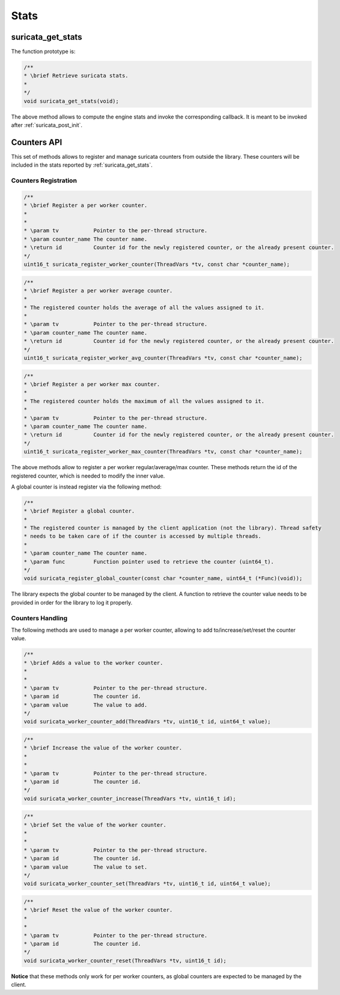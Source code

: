 Stats
=====

.. _suricata_get_stats:

suricata_get_stats
~~~~~~~~~~~~~~~~~~

The function prototype is:

.. code-block:: c

    /**
    * \brief Retrieve suricata stats.
    *
    */
    void suricata_get_stats(void);

The above method allows to compute the engine stats and invoke the corresponding callback. It is
meant to be invoked after :ref:`suricata_post_init`.

.. _counters_api:

Counters API
~~~~~~~~~~~~

This set of methods allows to register and manage suricata counters from outside the library.
These counters will be included in the stats reported by :ref:`suricata_get_stats`.

Counters Registration
---------------------

.. code-block:: c

    /**
    * \brief Register a per worker counter.
    *
    *
    * \param tv           Pointer to the per-thread structure.
    * \param counter_name The counter name.
    * \return id          Counter id for the newly registered counter, or the already present counter.
    */
    uint16_t suricata_register_worker_counter(ThreadVars *tv, const char *counter_name);

.. code-block:: c

    /**
    * \brief Register a per worker average counter.
    *
    * The registered counter holds the average of all the values assigned to it.
    *
    * \param tv           Pointer to the per-thread structure.
    * \param counter_name The counter name.
    * \return id          Counter id for the newly registered counter, or the already present counter.
    */
    uint16_t suricata_register_worker_avg_counter(ThreadVars *tv, const char *counter_name);

.. code-block:: c

    /**
    * \brief Register a per worker max counter.
    *
    * The registered counter holds the maximum of all the values assigned to it.
    *
    * \param tv           Pointer to the per-thread structure.
    * \param counter_name The counter name.
    * \return id          Counter id for the newly registered counter, or the already present counter.
    */
    uint16_t suricata_register_worker_max_counter(ThreadVars *tv, const char *counter_name);

The above methods allow to register a per worker regular/average/max counter. These methods return
the id of the registered counter, which is needed to modify the inner value.

A global counter is instead register via the following method:

.. code-block:: c

    /**
    * \brief Register a global counter.
    *
    * The registered counter is managed by the client application (not the library). Thread safety
    * needs to be taken care of if the counter is accessed by multiple threads.
    *
    * \param counter_name The counter name.
    * \param func         Function pointer used to retrieve the counter (uint64_t).
    */
    void suricata_register_global_counter(const char *counter_name, uint64_t (*Func)(void));

The library expects the global counter to be managed by the client. A function to retrieve the
counter value needs to be provided in order for the library to log it properly.

Counters Handling
-----------------

The following methods are used to manage a per worker counter, allowing to add to/increase/set/reset
the counter value.

.. code-block:: c

    /**
    * \brief Adds a value to the worker counter.
    *
    *
    * \param tv           Pointer to the per-thread structure.
    * \param id           The counter id.
    * \param value        The value to add.
    */
    void suricata_worker_counter_add(ThreadVars *tv, uint16_t id, uint64_t value);

.. code-block:: c

    /**
    * \brief Increase the value of the worker counter.
    *
    *
    * \param tv           Pointer to the per-thread structure.
    * \param id           The counter id.
    */
    void suricata_worker_counter_increase(ThreadVars *tv, uint16_t id);

.. code-block:: c

    /**
    * \brief Set the value of the worker counter.
    *
    *
    * \param tv           Pointer to the per-thread structure.
    * \param id           The counter id.
    * \param value        The value to set.
    */
    void suricata_worker_counter_set(ThreadVars *tv, uint16_t id, uint64_t value);

.. code-block:: c

    /**
    * \brief Reset the value of the worker counter.
    *
    *
    * \param tv           Pointer to the per-thread structure.
    * \param id           The counter id.
    */
    void suricata_worker_counter_reset(ThreadVars *tv, uint16_t id);

**Notice** that these methods only work for per worker counters, as global counters are expected to
be managed by the client.
